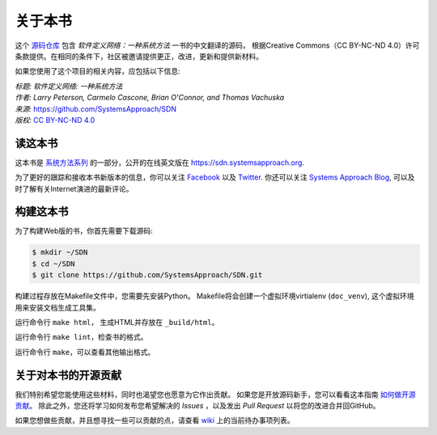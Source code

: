 关于本书
===============


这个 `源码仓库 <https://github.com/SystemsApproach/SDN_CN>`__ 包含 *软件定义网络：一种系统方法* 一书的中文翻译的源码，
根据Creative Commons（CC BY-NC-ND 4.0）许可条款提供。在相同的条件下，社区被邀请提供更正，改进，更新和提供新材料。

如果您使用了这个项目的相关内容，应包括以下信息: 

| *标题: 软件定义网络: 一种系统方法*  
| *作者: Larry Peterson, Carmelo Cascone, Brian O'Connor, and Thomas Vachuska* 
| *来源:* https://github.com/SystemsApproach/SDN 
| *版权:* \ `CC BY-NC-ND 4.0 <https://creativecommons.org/licenses/by-nc-nd/4.0>`__ 

读这本书
-------------

这本书是 `系统方法系列 <https://www.systemsapproach.org>`__ 的一部分，公开的在线英文版在 `https://sdn.systemsapproach.org
<https://sdn.systemsapproach.org>`__.

为了更好的跟踪和接收本书新版本的信息，你可以关注 `Facebook <https://www.facebook.com/Computer-Networks-A-Systems-Approach-110933578952503/>`__ 以及 `Twitter <https://twitter.com/SystemsAppr>`__.
你还可以关注 `Systems Approach Blog <https://www.systemsapproach.org>`__, 可以及时了解有关Internet演进的最新评论。

构建这本书
--------------

为了构建Web版的书，你首先需要下载源码:

.. code:: shell 

   $ mkdir ~/SDN 
   $ cd ~/SDN 
   $ git clone https://github.com/SystemsApproach/SDN.git 

构建过程存放在Makefile文件中，您需要先安装Python。
Makefile将会创建一个虚拟环境virtialenv (``doc_venv``), 这个虚拟环境用来安装文档生成工具集。

运行命令行 ``make html``， 生成HTML并存放在 ``_build/html``。

运行命令行 ``make lint``，检查书的格式。

运行命令行 ``make``，可以查看其他输出格式。

关于对本书的开源贡献
----------------------

我们特别希望您能使用这些材料，同时也渴望您也愿意为它作出贡献。
如果您是开放源码新手，您可以看看这本指南 `如何做开源贡献 <https://opensource.guide/how-to-contribute/>`__。
除此之外，您还将学习如何发布您希望解决的 *Issues* ，以及发出 *Pull Request* 以将您的改进合并回GitHub。

如果您想做些贡献，并且想寻找一些可以贡献的点，请查看 `wiki <https://github.com/SystemsApproach/SDN/wiki>`__ 上的当前待办事项列表。
